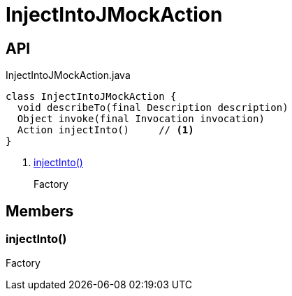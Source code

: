 = InjectIntoJMockAction
:Notice: Licensed to the Apache Software Foundation (ASF) under one or more contributor license agreements. See the NOTICE file distributed with this work for additional information regarding copyright ownership. The ASF licenses this file to you under the Apache License, Version 2.0 (the "License"); you may not use this file except in compliance with the License. You may obtain a copy of the License at. http://www.apache.org/licenses/LICENSE-2.0 . Unless required by applicable law or agreed to in writing, software distributed under the License is distributed on an "AS IS" BASIS, WITHOUT WARRANTIES OR  CONDITIONS OF ANY KIND, either express or implied. See the License for the specific language governing permissions and limitations under the License.

== API

[source,java]
.InjectIntoJMockAction.java
----
class InjectIntoJMockAction {
  void describeTo(final Description description)
  Object invoke(final Invocation invocation)
  Action injectInto()     // <.>
}
----

<.> xref:#injectInto__[injectInto()]
+
--
Factory
--

== Members

[#injectInto__]
=== injectInto()

Factory
